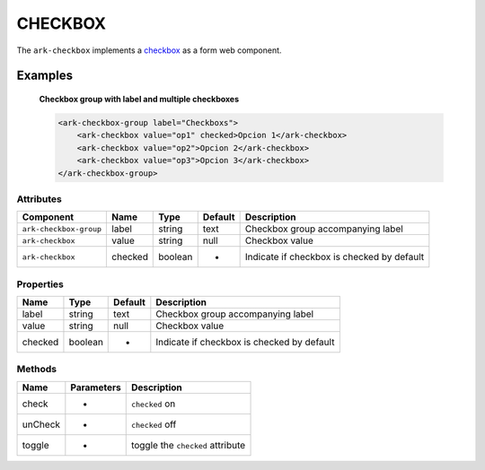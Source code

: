 CHECKBOX
********

The ``ark-checkbox`` implements a 
`checkbox <https://developer.mozilla.org/en-US/docs/Web/HTML/Element/input/checkbox>`_
as a form web component.
    

Examples
========

    **Checkbox group with label and multiple checkboxes**

    .. code-block:: html
        
        <ark-checkbox-group label="Checkboxs">
            <ark-checkbox value="op1" checked>Opcion 1</ark-checkbox>
            <ark-checkbox value="op2">Opcion 2</ark-checkbox>
            <ark-checkbox value="op3">Opcion 3</ark-checkbox>
        </ark-checkbox-group>



Attributes
----------

+------------------------+---------+---------+---------+--------------------------------------------+
|       Component        |  Name   |  Type   | Default |                Description                 |
+========================+=========+=========+=========+============================================+
| ``ark-checkbox-group`` | label   | string  | text    | Checkbox group accompanying label          |
+------------------------+---------+---------+---------+--------------------------------------------+
| ``ark-checkbox``       | value   | string  | null    | Checkbox value                             |
+------------------------+---------+---------+---------+--------------------------------------------+
| ``ark-checkbox``       | checked | boolean | -       | Indicate if checkbox is checked by default |
+------------------------+---------+---------+---------+--------------------------------------------+

Properties
----------

+---------+---------+---------+--------------------------------------------+
|  Name   |  Type   | Default |                Description                 |
+=========+=========+=========+============================================+
| label   | string  | text    | Checkbox group accompanying label          |
+---------+---------+---------+--------------------------------------------+
| value   | string  | null    | Checkbox value                             |
+---------+---------+---------+--------------------------------------------+
| checked | boolean | -       | Indicate if checkbox is checked by default |
+---------+---------+---------+--------------------------------------------+


Methods
-------

+---------+------------+----------------------------------+
|  Name   | Parameters |           Description            |
+=========+============+==================================+
| check   | -          | ``checked`` on                   |
+---------+------------+----------------------------------+
| unCheck | -          | ``checked`` off                  |
+---------+------------+----------------------------------+
| toggle  | -          | toggle the ``checked`` attribute |
+---------+------------+----------------------------------+
